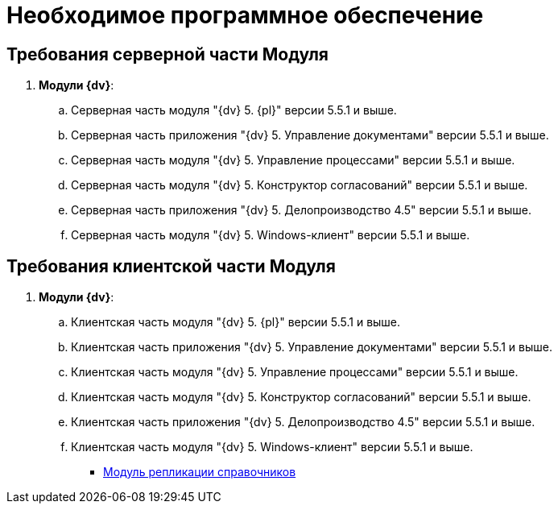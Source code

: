 = Необходимое программное обеспечение

[[Required_resources_software.dita__section_ffy_3t2_djb]]
== Требования серверной части Модуля

. *Модули {dv}*:
[loweralpha]
.. Серверная часть модуля "{dv} 5. {pl}" версии 5.5.1 и выше.
.. Серверная часть приложения "{dv} 5. Управление документами" версии 5.5.1 и выше.
.. Серверная часть модуля "{dv} 5. Управление процессами" версии 5.5.1 и выше.
.. Серверная часть модуля "{dv} 5. Конструктор согласований" версии 5.5.1 и выше.
.. Серверная часть приложения "{dv} 5. Делопроизводство 4.5" версии 5.5.1 и выше.
.. Серверная часть модуля "{dv} 5. Windows-клиент" версии 5.5.1 и выше.

[[Required_resources_software.dita__section_ify_3t2_djb]]
== Требования клиентской части Модуля

. *Модули {dv}*:
[loweralpha]
.. Клиентская часть модуля "{dv} 5. {pl}" версии 5.5.1 и выше.
.. Клиентская часть приложения "{dv} 5. Управление документами" версии 5.5.1 и выше.
.. Клиентская часть модуля "{dv} 5. Управление процессами" версии 5.5.1 и выше.
.. Клиентская часть модуля "{dv} 5. Конструктор согласований" версии 5.5.1 и выше.
.. Клиентская часть приложения "{dv} 5. Делопроизводство 4.5" версии 5.5.1 и выше.
.. Клиентская часть модуля "{dv} 5. Windows-клиент" версии 5.5.1 и выше.

* xref:DirectoryReplication.adoc[Модуль репликации справочников]
